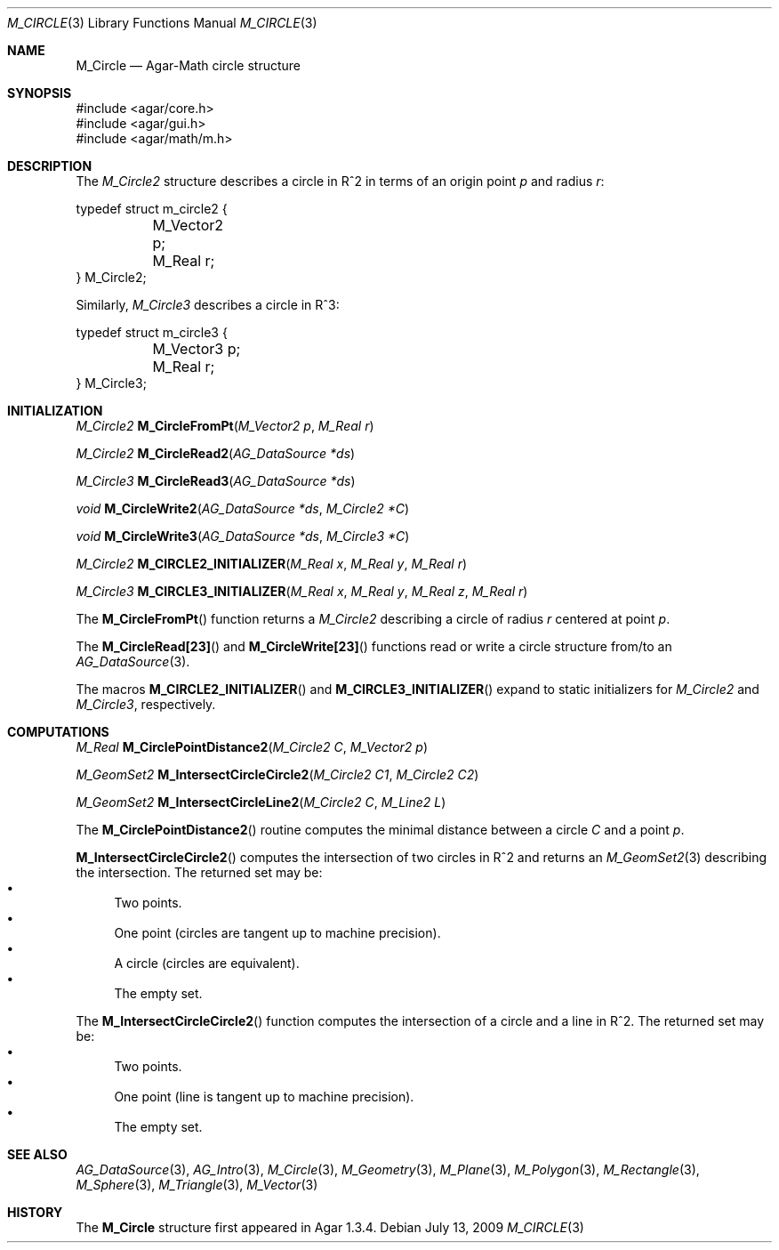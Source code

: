 .\"
.\" Copyright (c) 2009-2011 Hypertriton, Inc. <http://hypertriton.com/>
.\"
.\" Redistribution and use in source and binary forms, with or without
.\" modification, are permitted provided that the following conditions
.\" are met:
.\" 1. Redistributions of source code must retain the above copyright
.\"    notice, this list of conditions and the following disclaimer.
.\" 2. Redistributions in binary form must reproduce the above copyright
.\"    notice, this list of conditions and the following disclaimer in the
.\"    documentation and/or other materials provided with the distribution.
.\" 
.\" THIS SOFTWARE IS PROVIDED BY THE AUTHOR ``AS IS'' AND ANY EXPRESS OR
.\" IMPLIED WARRANTIES, INCLUDING, BUT NOT LIMITED TO, THE IMPLIED
.\" WARRANTIES OF MERCHANTABILITY AND FITNESS FOR A PARTICULAR PURPOSE
.\" ARE DISCLAIMED. IN NO EVENT SHALL THE AUTHOR BE LIABLE FOR ANY DIRECT,
.\" INDIRECT, INCIDENTAL, SPECIAL, EXEMPLARY, OR CONSEQUENTIAL DAMAGES
.\" (INCLUDING BUT NOT LIMITED TO, PROCUREMENT OF SUBSTITUTE GOODS OR
.\" SERVICES; LOSS OF USE, DATA, OR PROFITS; OR BUSINESS INTERRUPTION)
.\" HOWEVER CAUSED AND ON ANY THEORY OF LIABILITY, WHETHER IN CONTRACT,
.\" STRICT LIABILITY, OR TORT (INCLUDING NEGLIGENCE OR OTHERWISE) ARISING
.\" IN ANY WAY OUT OF THE USE OF THIS SOFTWARE EVEN IF ADVISED OF THE
.\" POSSIBILITY OF SUCH DAMAGE.
.\"
.Dd July 13, 2009
.Dt M_CIRCLE 3
.Os
.ds vT Agar-Math API Reference
.ds oS Agar 1.3.4
.Sh NAME
.Nm M_Circle
.Nd Agar-Math circle structure
.Sh SYNOPSIS
.Bd -literal
#include <agar/core.h>
#include <agar/gui.h>
#include <agar/math/m.h>
.Ed
.Sh DESCRIPTION
.\" MANLINK(M_Circle2)
.\" IMAGE(http://libagar.org/widgets/VG_Circle.png, "A circle")
The
.Ft M_Circle2
structure describes a circle in R^2 in terms of an origin point
.Va p
and radius
.Va r :
.Bd -literal
typedef struct m_circle2 {
	M_Vector2 p;
	M_Real r;
} M_Circle2;
.Ed
.\" MANLINK(M_Circle3)
.Pp
Similarly,
.Ft M_Circle3
describes a circle in R^3:
.Bd -literal
typedef struct m_circle3 {
	M_Vector3 p;
	M_Real r;
} M_Circle3;
.Ed
.Sh INITIALIZATION
.nr nS 1
.Ft M_Circle2
.Fn M_CircleFromPt "M_Vector2 p" "M_Real r"
.Pp
.Ft M_Circle2
.Fn M_CircleRead2 "AG_DataSource *ds"
.Pp
.Ft M_Circle3
.Fn M_CircleRead3 "AG_DataSource *ds"
.Pp
.Ft void
.Fn M_CircleWrite2 "AG_DataSource *ds" "M_Circle2 *C"
.Pp
.Ft void
.Fn M_CircleWrite3 "AG_DataSource *ds" "M_Circle3 *C"
.Pp
.Ft M_Circle2
.Fn M_CIRCLE2_INITIALIZER "M_Real x" "M_Real y" "M_Real r"
.Pp
.Ft M_Circle3
.Fn M_CIRCLE3_INITIALIZER "M_Real x" "M_Real y" "M_Real z" "M_Real r"
.Pp
.nr nS 0
The
.Fn M_CircleFromPt
function returns a
.Ft M_Circle2
describing a circle of radius
.Fa r
centered at point
.Ft p .
.Pp
The
.Fn M_CircleRead[23]
and
.Fn M_CircleWrite[23]
functions read or write a circle structure from/to an
.Xr AG_DataSource 3 .
.Pp
The macros
.Fn M_CIRCLE2_INITIALIZER
and
.Fn M_CIRCLE3_INITIALIZER
expand to static initializers for
.Ft M_Circle2
and
.Ft M_Circle3 ,
respectively.
.Sh COMPUTATIONS
.nr nS 1
.Ft M_Real
.Fn M_CirclePointDistance2 "M_Circle2 C" "M_Vector2 p"
.Pp
.Ft M_GeomSet2
.Fn M_IntersectCircleCircle2 "M_Circle2 C1" "M_Circle2 C2"
.Pp
.Ft M_GeomSet2
.Fn M_IntersectCircleLine2 "M_Circle2 C" "M_Line2 L"
.Pp
.nr nS 0
The
.Fn M_CirclePointDistance2
routine computes the minimal distance between a circle
.Fa C
and a point
.Fa p .
.Pp
.Fn M_IntersectCircleCircle2
computes the intersection of two circles in R^2 and returns an
.Xr M_GeomSet2 3
describing the intersection.
The returned set may be:
.Bl -bullet -compact
.It
Two points.
.It
One point (circles are tangent up to machine precision).
.It
A circle (circles are equivalent).
.It
The empty set.
.El
.Pp
The
.Fn M_IntersectCircleCircle2
function computes the intersection of a circle and a line in R^2.
The returned set may be:
.Bl -bullet -compact
.It
Two points.
.It
One point (line is tangent up to machine precision).
.It
The empty set.
.El
.Sh SEE ALSO
.Xr AG_DataSource 3 ,
.Xr AG_Intro 3 ,
.Xr M_Circle 3 ,
.Xr M_Geometry 3 ,
.Xr M_Plane 3 ,
.Xr M_Polygon 3 ,
.Xr M_Rectangle 3 ,
.Xr M_Sphere 3 ,
.Xr M_Triangle 3 ,
.Xr M_Vector 3
.Sh HISTORY
The
.Nm
structure first appeared in Agar 1.3.4.
